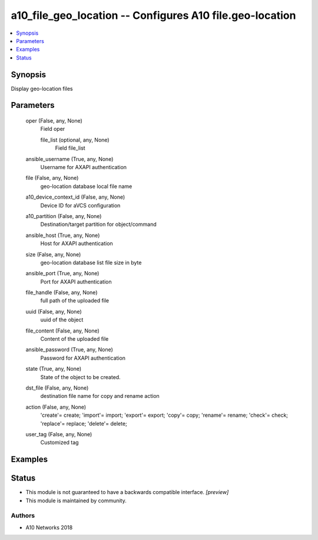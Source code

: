 .. _a10_file_geo_location_module:


a10_file_geo_location -- Configures A10 file.geo-location
=========================================================

.. contents::
   :local:
   :depth: 1


Synopsis
--------

Display geo-location files






Parameters
----------

  oper (False, any, None)
    Field oper


    file_list (optional, any, None)
      Field file_list



  ansible_username (True, any, None)
    Username for AXAPI authentication


  file (False, any, None)
    geo-location database local file name


  a10_device_context_id (False, any, None)
    Device ID for aVCS configuration


  a10_partition (False, any, None)
    Destination/target partition for object/command


  ansible_host (True, any, None)
    Host for AXAPI authentication


  size (False, any, None)
    geo-location database list file size in byte


  ansible_port (True, any, None)
    Port for AXAPI authentication


  file_handle (False, any, None)
    full path of the uploaded file


  uuid (False, any, None)
    uuid of the object


  file_content (False, any, None)
    Content of the uploaded file


  ansible_password (True, any, None)
    Password for AXAPI authentication


  state (True, any, None)
    State of the object to be created.


  dst_file (False, any, None)
    destination file name for copy and rename action


  action (False, any, None)
    'create'= create; 'import'= import; 'export'= export; 'copy'= copy; 'rename'= rename; 'check'= check; 'replace'= replace; 'delete'= delete;


  user_tag (False, any, None)
    Customized tag









Examples
--------

.. code-block:: yaml+jinja

    





Status
------




- This module is not guaranteed to have a backwards compatible interface. *[preview]*


- This module is maintained by community.



Authors
~~~~~~~

- A10 Networks 2018

